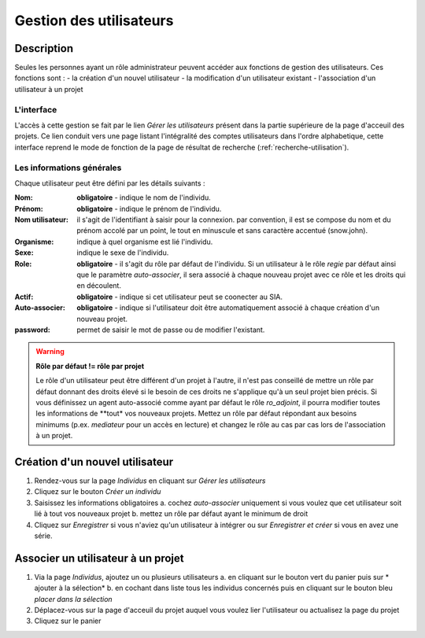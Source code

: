 Gestion des utilisateurs
========================

Description
-----------

Seules les personnes ayant un rôle administrateur peuvent accéder aux fonctions de gestion des utilisateurs. Ces fonctions sont :
- la création d'un nouvel utilisateur
- la modification d'un utilisateur existant
- l'association d'un utilisateur à un projet

L'interface
^^^^^^^^^^^

L'accès à cette gestion se fait par le lien *Gérer les utilisateurs* présent dans la partie supérieure de la page d'acceuil des projets. Ce lien conduit vers une page listant l'intégralité des comptes utilisateurs dans l'ordre alphabetique, cette interface reprend le mode de fonction de la page de résultat de recherche (:ref:`recherche-utilisation`).

Les informations générales
^^^^^^^^^^^^^^^^^^^^^^^^^^

Chaque utilisateur peut être défini par les détails suivants :

:Nom: **obligatoire** - indique le nom de l'individu. 
:Prénom: **obligatoire** - indique le prénom de l'individu. 
:Nom utilisateur: il s'agit de l'identifiant à saisir pour la connexion. par convention, il est se compose du nom et du prénom accolé par un point, le tout en minuscule et sans caractère accentué (snow.john).
:Organisme: indique à quel organisme est lié l'individu.
:Sexe: indique le sexe de l'individu. 
:Role: **obligatoire** - il s'agit du rôle par défaut de l'individu. Si un utilisateur à le rôle *regie* par défaut ainsi que le paramètre *auto-associer*, il sera associé à chaque nouveau projet avec ce rôle et les droits qui en découlent.
:Actif: **obligatoire** - indique si cet utilisateur peut se coonecter au SIA.
:Auto-associer: **obligatoire** - indique si l'utilisateur doit être automatiquement associé à chaque création d'un nouveau projet.
:password: permet de saisir le mot de passe ou de modifier l'existant.

.. warning::
    **Rôle par défaut != rôle par projet**
    
    Le rôle d'un utilisateur peut être différent d'un projet à l'autre, il n'est pas conseillé de mettre un rôle par défaut donnant des droits élevé si le besoin de ces droits ne s'applique qu'à un seul projet bien précis. Si vous définissez un agent auto-associé comme ayant par défaut le rôle *ro_adjoint*, il pourra modifier toutes les informations de **tout* vos nouveaux projets. Mettez un rôle par défaut répondant aux besoins minimums (p.ex. *mediateur* pour un accès en lecture) et changez le rôle au cas par cas lors de l'association à un projet.

Création d'un nouvel utilisateur
--------------------------------

1. Rendez-vous sur la page *Individus* en cliquant sur *Gérer les utilisateurs*
2. Cliquez sur le bouton *Créer un individu*
3. Saisissez les informations obligatoires
   a. cochez *auto-associer* uniquement si vous voulez que cet utilisateur soit lié à tout vos nouveaux projet
   b. mettez un rôle par défaut ayant le minimum de droit
4. Cliquez sur *Enregistrer* si vous n'aviez qu'un utilisateur à intégrer ou sur *Enregistrer et créer* si vous en avez une série.

Associer un utilisateur à un projet
-----------------------------------

1. Via la page *Individus*, ajoutez un ou plusieurs utilisateurs
   a. en cliquant sur le bouton vert du panier puis sur * ajouter à la sélection*
   b. en cochant dans liste tous les individus concernés puis en cliquant sur le bouton bleu *placer dans la sélection*
2. Déplacez-vous sur la page d'acceuil du projet auquel vous voulez lier l'utilisateur ou actualisez la page du projet
3. Cliquez sur le panier
